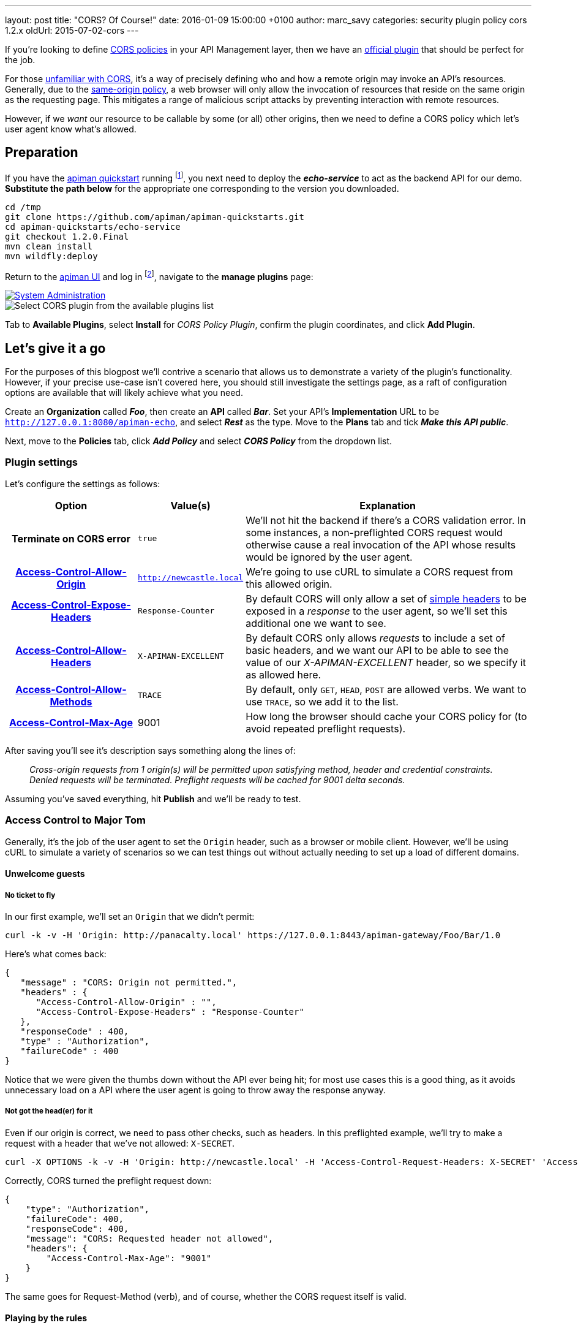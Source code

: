 ---
layout: post
title:  "CORS? Of Course!"
date:   2016-01-09 15:00:00 +0100
author: marc_savy
categories: security plugin policy cors 1.2.x
oldUrl: 2015-07-02-cors
---

If you're looking to define http://www.w3.org/TR/2014/REC-cors-20140116/[CORS policies] in your API Management layer, then we have an https://github.com/apiman/apiman-plugins[official plugin] that should be perfect for the job.

For those http://enable-cors.org/[unfamiliar with CORS], it's a way of precisely defining who and how a remote origin may invoke an API's resources. Generally, due to the https://en.wikipedia.org/wiki/Same-origin_policy[same-origin policy], a web browser will only allow the invocation of resources that reside on the same origin as the requesting page. This mitigates a range of malicious script attacks by preventing interaction with remote resources.

However, if we _want_ our resource to be callable by some (or all) other origins, then we need to define a CORS policy which let's user agent know what's allowed.

////
Use this pattern to avoid asciidoctor rendering the HTML comment.
<!--more-->
////

== Preparation

If you have the http://www.apiman.io/latest/download.html[apiman quickstart] running footnote:[For simplicity's sake, I suggest using the instructions in the _'Or simply try this...'_ box], you next need to deploy the *_echo-service_* to act as the backend API for our demo. *Substitute the path below* for the appropriate one corresponding to the version you downloaded.

```ShellSession
cd /tmp
git clone https://github.com/apiman/apiman-quickstarts.git
cd apiman-quickstarts/echo-service
git checkout 1.2.0.Final
mvn clean install
mvn wildfly:deploy
```

Return to the http://127.0.0.1:8080/apimanui[apiman UI] and log in footnote:[If you used the quickstart, the defaults are U: admin P: admin123!], navigate to the *manage plugins* page:

image::/blog/images/2016-01-08/sysadmin-manage-plugins.png[alt="System Administration", link="http://www.apiman.io/latest/user-guide.html#_plugins"]

image::/blog/images/2016-01-09/available-plugins.png[alt="Select CORS plugin from the available plugins list"]

Tab to *Available Plugins*, select *Install* for _CORS Policy Plugin_, confirm the plugin coordinates, and click *Add Plugin*.

== Let's give it a go

For the purposes of this blogpost we'll contrive a scenario that allows us to demonstrate a variety of the plugin's functionality. However, if your precise use-case isn't covered here, you should still investigate the settings page, as a raft of configuration options are available that will likely achieve what you need.

Create an *Organization* called *_Foo_*, then create an *API* called *_Bar_*. Set your API's *Implementation* URL to be `http://127.0.0.1:8080/apiman-echo`, and select *_Rest_* as the type. Move to the *Plans* tab and tick *_Make this API public_*.

Next, move to the *Policies* tab, click *_Add Policy_* and select *_CORS Policy_* from the dropdown list.

=== Plugin settings

Let's configure the settings as follows:

[cols="25h,20a,55a", options="header"]
|===
|Option
|Value(s)
|Explanation

|Terminate on CORS error
|`true`
|We'll not hit the backend if there's a CORS validation error. In some instances, a non-preflighted CORS request would otherwise cause a real invocation of the API whose results would be ignored by the user agent.

|https://developer.mozilla.org/en-US/docs/Web/HTTP/Access_control_CORS#Access-Control-Allow-Origin[Access-Control-Allow-Origin]
|`http://newcastle.local`
|We're going to use cURL to simulate a CORS request from this allowed origin.

|https://developer.mozilla.org/en-US/docs/Web/HTTP/Access_control_CORS#Access-Control-Expose-Headers[Access-Control-Expose-Headers]
|`Response-Counter`
|By default CORS will only allow a set of http://www.w3.org/TR/cors/#simple-header[simple headers] to be exposed in a _response_ to the user agent, so we'll set this additional one we want to see.

|https://developer.mozilla.org/en-US/docs/Web/HTTP/Access_control_CORS#Access-Control-Allow-Headers[Access-Control-Allow-Headers]
|`X-APIMAN-EXCELLENT`
|By default CORS only allows _requests_ to include a set of basic headers, and we want our API to be able to see the value of our _X-APIMAN-EXCELLENT_ header, so we specify it as allowed here.

|https://developer.mozilla.org/en-US/docs/Web/HTTP/Access_control_CORS#Access-Control-Allow-Methods[Access-Control-Allow-Methods]
|`TRACE`
|By default, only `GET`, `HEAD`, `POST` are allowed verbs. We want to use `TRACE`, so we add it to the list.

|https://developer.mozilla.org/en-US/docs/Web/HTTP/Access_control_CORS#Access-Control-Max-Age[Access-Control-Max-Age]
|9001
|How long the browser should cache your CORS policy for (to avoid repeated preflight requests).

|===

After saving you'll see it's description says something along the lines of:

> _Cross-origin requests from  1  origin(s) will be permitted upon satisfying method, header and credential constraints.  Denied requests will be terminated.  Preflight requests will be cached for 9001 delta seconds._

Assuming you've saved everything, hit *Publish* and we'll be ready to test.

=== Access Control to Major Tom

Generally, it's the job of the user agent to set the `Origin` header, such as a browser or mobile client. However, we'll be using cURL to simulate a variety of scenarios so we can test things out without actually needing to set up a load of different domains.

==== Unwelcome guests

===== No ticket to fly

In our first example, we'll set an `Origin` that we didn't permit:

```ShellSession
curl -k -v -H 'Origin: http://panacalty.local' https://127.0.0.1:8443/apiman-gateway/Foo/Bar/1.0
```

Here's what comes back:

```json
{
   "message" : "CORS: Origin not permitted.",
   "headers" : {
      "Access-Control-Allow-Origin" : "",
      "Access-Control-Expose-Headers" : "Response-Counter"
   },
   "responseCode" : 400,
   "type" : "Authorization",
   "failureCode" : 400
}
```

Notice that we were given the thumbs down without the API ever being hit; for most use cases this is a good thing, as it avoids unnecessary load on a API where the user agent is going to throw away the response anyway.

===== Not got the head(er) for it

Even if our origin is correct, we need to pass other checks, such as headers. In this preflighted example, we'll try to make a request with a header that we've not allowed: `X-SECRET`.

```ShellSession
curl -X OPTIONS -k -v -H 'Origin: http://newcastle.local' -H 'Access-Control-Request-Headers: X-SECRET' 'Access-Control-Request-Method: TRACE' https://127.0.0.1:8443/apiman-gateway/Foo/Bar/1.0
```

Correctly, CORS turned the preflight request down:

```json
{
    "type": "Authorization",
    "failureCode": 400,
    "responseCode": 400,
    "message": "CORS: Requested header not allowed",
    "headers": {
        "Access-Control-Max-Age": "9001"
    }
}
```

The same goes for Request-Method (verb), and of course, whether the CORS request itself is valid.

==== Playing by the rules

TIP: When `Host` and `Origin` are equal, a request will automatically be allowed, as it is a _non-CORS_ request. Some browsers still make the superfluous CORS requests anyway.

===== Keep it simple

Let's set up a request that finally is playing by the parameters we configured earlier:

```ShellSession
curl -X GET -k -v -H 'Origin: http://newcastle.local' https://127.0.0.1:8443/apiman-gateway/Foo/Bar/1.0
> GET /apiman-gateway/Foo/Bar/1.0 HTTP/1.1
> User-Agent: curl/7.37.1
> Host: 127.0.0.1:8443
> Accept: */*
> Origin: http://newcastle.local
>
< HTTP/1.1 200 OK
< X-Powered-By: Undertow/1
< Server: WildFly/8
< Access-Control-Expose-Headers: Response-Counter
< Response-Counter: 1
< Date: Sat, 13 Jun 2015 16:06:32 GMT
< Connection: keep-alive
< Access-Control-Allow-Origin: http://newcastle.local
< Content-Type: application/json
< Content-Length: 345
<
```

It works: excellent! Here's our response body:

```json
{
  "method" : "GET",
  "resource" : "/apiman-echo",
  "uri" : "/apiman-echo",
  "headers" : {
    "Host" : "127.0.0.1:8080",
    "User-Agent" : "curl/7.37.1",
    "Accept" : "*/*",
    "Connection" : "keep-alive",
    "Cache-Control" : "no-cache",
    "Pragma" : "no-cache"
  }
}
```

You can see that the `Response-Counter` header is in our list of headers that can be exposed. If we were building a Javascript XHR then the browser would allow you to see the `Response-Counter` but not other non-standard fields such as `X-Powered-By`.

===== Preflight checks

Let's do something a bit more complex that requires a *preflight request*, which is essentially a pre-check to see whether our request is acceptable before attempting it for real. We'll set the headers `Access-Control-Request-Method` to `PATCH` and `Access-Control-Request-Headers` to `X-APIMAN-EXCELLENT`. Again, we're using a permitted origin.

To simulate it using cURL, let's do:

```ShellSession
curl -X OPTIONS -k -v -H 'Origin: http://newcastle.local' -H 'Access-Control-Request-Method: PATCH' -H 'Access-Control-Request-Headers: X-APIMAN-EXCELLENT' https://127.0.0.1:8443/apiman-gateway/Foo/Bar/1.0
> OPTIONS /apiman-gateway/Foo/Bar/1.0 HTTP/1.1
> User-Agent: curl/7.37.1
> Host: 127.0.0.1:8443
> Accept: */*
> Origin: http://newcastle.local
> Access-Control-Request-Method: PATCH
> Access-Control-Request-Headers: X-APIMAN-EXCELLENT
>
< HTTP/1.1 200 OK
< Access-Control-Allow-Headers: X-APIMAN-EXCELLENT
< Access-Control-Expose-Headers: Response-Counter
< Access-Control-Allow-Origin: http://newcastle.local
< Access-Control-Max-Age: 9001
< Access-Control-Allow-Methods: PATCH
<
```

===== Liftoff

As you can see, the plugin gave us permission to continue on and make our real request with that origin, header and verb. In the real world, the browser would go ahead and do exactly that.

Notice that the preflight requests never go through to the API itself, they are CORS specific and the response is generated on the gateway by the CORS policy.

== In conclusion...

We built up a CORS configuration and tested out its functionality. Thankfully, it was pretty easy!

